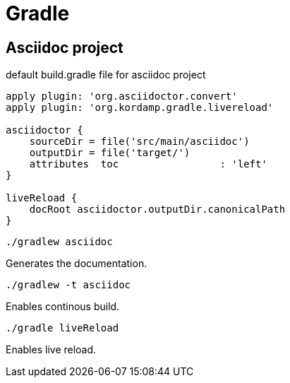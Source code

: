 = Gradle

== Asciidoc project

.default build.gradle file for asciidoc project
```
apply plugin: 'org.asciidoctor.convert'
apply plugin: 'org.kordamp.gradle.livereload'

asciidoctor {
    sourceDir = file('src/main/asciidoc')
    outputDir = file('target/')
    attributes  toc                 : 'left'
}

liveReload {
    docRoot asciidoctor.outputDir.canonicalPath
}
```

```bash
./gradlew asciidoc
```
Generates the documentation.


```bash
./gradlew -t asciidoc
```
Enables continous build.


```bash
./gradle liveReload
```
Enables live reload.